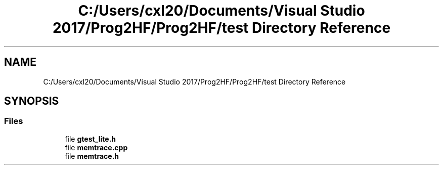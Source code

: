 .TH "C:/Users/cxl20/Documents/Visual Studio 2017/Prog2HF/Prog2HF/test Directory Reference" 3 "Tue Apr 2 2019" "Prog2HF" \" -*- nroff -*-
.ad l
.nh
.SH NAME
C:/Users/cxl20/Documents/Visual Studio 2017/Prog2HF/Prog2HF/test Directory Reference
.SH SYNOPSIS
.br
.PP
.SS "Files"

.in +1c
.ti -1c
.RI "file \fBgtest_lite\&.h\fP"
.br
.ti -1c
.RI "file \fBmemtrace\&.cpp\fP"
.br
.ti -1c
.RI "file \fBmemtrace\&.h\fP"
.br
.in -1c
